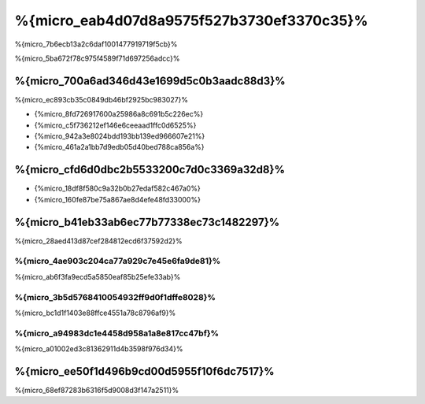 %{micro_eab4d07d8a9575f527b3730ef3370c35}%
===============
%{micro_7b6ecb13a2c6daf1001477919719f5cb}%

%{micro_5ba672f78c975f4589f71d697256adcc}%

%{micro_700a6ad346d43e1699d5c0b3aadc88d3}%
--------------------------------
%{micro_ec893cb35c0849db46bf2925bc983027}%

* {%micro_8fd726917600a25986a8c691b5c226ec%}
* {%micro_c5f736212ef146e6ceeaad1ffc0d6525%}
* {%micro_942a3e8024bdd193bb139ed966607e21%}
* {%micro_461a2a1bb7d9edb05d40bed788ca856a%}

%{micro_cfd6d0dbc2b5533200c7d0c3369a32d8}%
----------------------
* {%micro_18df8f580c9a32b0b27edaf582c467a0%}
* {%micro_160fe87be75a867ae8d4efe48fd33000%}

%{micro_b41eb33ab6ec77b77338ec73c1482297}%
-------
%{micro_28aed413d87cef284812ecd6f37592d2}%

%{micro_4ae903c204ca77a929c7e45e6fa9de81}%
^^^^^
%{micro_ab6f3fa9ecd5a5850eaf85b25efe33ab}%

%{micro_3b5d5768410054932ff9d0f1dffe8028}%
^^^^^^^^^^^^^
%{micro_bc1d1f1403e88ffce4551a78c8796af9}%

%{micro_a94983dc1e4458d958a1a8e817cc47bf}%
^^^^^^
%{micro_a01002ed3c81362911d4b3598f976d34}%

.. raw:: html

    <script type="text/javascript" src="https://www.google.com/jsapi"></script>
    <script type="text/javascript">
        google.load("visualization", "1", {packages:["corechart"]});
        google.setOnLoadCallback(drawChart);

        function drawChart() {

            var data = new google.visualization.DataTable();
            data.addColumn('string', 'Framework');
            data.addColumn('number', 'Requests per second');
            data.addRows([
                ['Silex',    448.75],
                ['Slim',    1134.21],
                ['Phalcon', 2516.74]
            ]);

            var options = {
                title: 'Framework / Requests per second (#/sec) [more is better]',
                colors: ['#3366CC'],
                animation: {
                    duration: 0.5
                },
                fontSize: 12,
                chartArea: {
                    width: '600px'
                }
            };

            var chart = new google.visualization.ColumnChart(document.getElementById('rps_div'));
            chart.draw(data, options);

            var data = new google.visualization.DataTable();
            data.addColumn('string', 'Framework');
            data.addColumn('number', 'Time per Request');
            data.addRows([
                ['Silex',   2.228],
                ['Slim',    0.882],
                ['Phalcon', 0.397]
            ]);

            var options = {
                title: 'Framework / Time per Request (mean, across all concurrent requests) [less is better]',
                colors: ['#3366CC'],
                fontSize: 11
            };

            var chart = new google.visualization.ColumnChart(document.getElementById('tpr_div'));
            chart.draw(data, options);

            var data = new google.visualization.DataTable();
            data.addColumn('string', 'Framework');
            data.addColumn('number', 'Memory Usage (MB)');
            data.addRows([
                ['Silex',   1.25],
                ['Slim',    1.25],
                ['Phalcon', 0.75]
            ]);

            var options = {
                title: 'Framework / Memory Usage (mean, megabytes per request) [less is better]',
                colors: ['#3366CC'],
                fontSize: 11
            };

            var chart = new google.visualization.ColumnChart(document.getElementById('mpr_div'));
            chart.draw(data, options);

            var data = new google.visualization.DataTable();
            data.addColumn('string', 'Framework');
            data.addColumn('number', 'Number of included PHP files');
            data.addRows([
                ['Silex',    54],
                ['Slim',     17],
                ['Phalcon',   2]
            ]);

            var options = {
                title: 'Framework / Number of included PHP files (mean, number on a single request) [less is better]',
                colors: ['#3366CC'],
                fontSize: 11
            };

            var chart = new google.visualization.ColumnChart(document.getElementById('nfi_div'));
            chart.draw(data, options);

        }
    </script>
    <div align="center">
        <div id="rps_div" style="width: 600px; height: 400px; position: relative; "><iframe name="Drawing_Frame_31166" id="Drawing_Frame_31166" width="600" height="400" frameborder="0" scrolling="no" marginheight="0" marginwidth="0"></iframe><div></div></div>
        <div id="tpr_div" style="width: 600px; height: 400px; position: relative; "><iframe name="Drawing_Frame_89467" id="Drawing_Frame_89467" width="600" height="400" frameborder="0" scrolling="no" marginheight="0" marginwidth="0"></iframe><div></div></div>
        <div id="nfi_div" style="width: 600px; height: 400px; position: relative; "><iframe name="Drawing_Frame_49746" id="Drawing_Frame_49746" width="600" height="400" frameborder="0" scrolling="no" marginheight="0" marginwidth="0"></iframe><div></div></div>
        <div id="mpr_div" style="width: 600px; height: 400px; position: relative; "><iframe name="Drawing_Frame_77939" id="Drawing_Frame_77939" width="600" height="400" frameborder="0" scrolling="no" marginheight="0" marginwidth="0"></iframe><div></div></div>
    </div>


%{micro_ee50f1d496b9cd00d5955f10f6dc7517}%
----------
%{micro_68ef87283b6316f5d9008d3f147a2511}%

